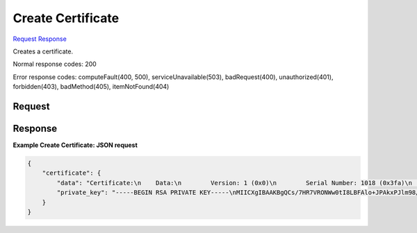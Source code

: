 
Create Certificate
==================

`Request <POST_create_certificate_v2.1_tenant_id_os-certificates.rst#request>`__
`Response <POST_create_certificate_v2.1_tenant_id_os-certificates.rst#response>`__

.. rest_method:: POST /v2.1/{tenant_id}/os-certificates

Creates a certificate.



Normal response codes: 200

Error response codes: computeFault(400, 500), serviceUnavailable(503), badRequest(400),
unauthorized(401), forbidden(403), badMethod(405), itemNotFound(404)

Request
^^^^^^^

.. rest_parameters:: parameters.yaml

	- tenant_id: tenant_id







Response
^^^^^^^^





**Example Create Certificate: JSON request**


.. code::

    {
        "certificate": {
            "data": "Certificate:\n    Data:\n        Version: 1 (0x0)\n        Serial Number: 1018 (0x3fa)\n    Signature Algorithm: md5WithRSAEncryption\n        Issuer: O=NOVA ROOT, L=Mountain View, ST=California, C=US\n        Validity\n            Not Before: Aug 12 07:20:30 2013 GMT\n            Not After : Aug 12 07:20:30 2014 GMT\n        Subject: C=US, ST=California, O=OpenStack, OU=NovaDev, CN=openstack-fake-2013-08-12T07:20:30Z\n        Subject Public Key Info:\n            Public Key Algorithm: rsaEncryption\n                Public-Key: (1024 bit)\n                Modulus:\n                    00:ac:ff:b1:d1:ed:54:4e:35:6c:34:b4:8f:0b:04:\n                    50:25:a3:e2:4f:02:4c:4f:26:59:bd:f3:fd:eb:da:\n                    18:c2:36:aa:63:42:72:1f:88:4f:3a:ec:e7:9f:8e:\n                    44:2a:d3:b8:94:7b:20:41:f8:48:02:57:91:4c:16:\n                    62:f1:21:d4:f2:40:b5:86:50:d9:61:f0:be:ff:d8:\n                    8d:9f:4b:aa:6a:07:38:a2:7f:87:21:fc:e6:6e:1d:\n                    0a:95:1a:90:0e:60:c2:24:e9:8e:e8:68:1b:e9:f3:\n                    c6:b0:7c:da:c5:20:66:9b:85:ea:f5:c9:a7:de:ee:\n                    16:b1:51:a0:4d:e3:95:98:df\n                Exponent: 65537 (0x10001)\n    Signature Algorithm: md5WithRSAEncryption\n         15:42:ca:71:cc:32:af:dc:cf:45:91:df:8a:b8:30:c4:7f:78:\n         80:a7:25:c2:d9:81:3e:b3:dd:22:cc:3b:f8:94:e7:8f:04:f6:\n         93:04:9e:85:d4:10:40:ff:5a:07:47:24:b5:ae:93:ad:8d:e1:\n         e6:54:4a:8d:4a:29:53:c4:8d:04:6b:0b:f6:af:38:78:02:c5:\n         05:19:89:82:2d:ba:fd:11:3c:1e:18:c9:0c:3d:03:93:6e:bc:\n         66:70:34:ee:03:78:8a:1d:3d:64:e8:20:2f:90:81:8e:49:1d:\n         07:37:15:66:42:cb:58:39:ad:56:ce:ed:47:c6:78:0b:0e:75:\n         29:ca\n-----BEGIN CERTIFICATE-----\nMIICNDCCAZ0CAgP6MA0GCSqGSIb3DQEBBAUAME4xEjAQBgNVBAoTCU5PVkEgUk9P\nVDEWMBQGA1UEBxMNTW91bnRhaW4gVmlldzETMBEGA1UECBMKQ2FsaWZvcm5pYTEL\nMAkGA1UEBhMCVVMwHhcNMTMwODEyMDcyMDMwWhcNMTQwODEyMDcyMDMwWjB2MQsw\nCQYDVQQGEwJVUzETMBEGA1UECAwKQ2FsaWZvcm5pYTESMBAGA1UECgwJT3BlblN0\nYWNrMRAwDgYDVQQLDAdOb3ZhRGV2MSwwKgYDVQQDDCNvcGVuc3RhY2stZmFrZS0y\nMDEzLTA4LTEyVDA3OjIwOjMwWjCBnzANBgkqhkiG9w0BAQEFAAOBjQAwgYkCgYEA\nrP+x0e1UTjVsNLSPCwRQJaPiTwJMTyZZvfP969oYwjaqY0JyH4hPOuznn45EKtO4\nlHsgQfhIAleRTBZi8SHU8kC1hlDZYfC+/9iNn0uqagc4on+HIfzmbh0KlRqQDmDC\nJOmO6Ggb6fPGsHzaxSBmm4Xq9cmn3u4WsVGgTeOVmN8CAwEAATANBgkqhkiG9w0B\nAQQFAAOBgQAVQspxzDKv2.1M9Fkd+KuDDEf3iApyXC2YE+s90izDv4lOePBPaTBJ6F\n1BBA/1oHRyS1rpOtjeHmVEqNSilTxI0Eawv2rzh4AsUFGYmCLbr9ETweGMkMPQOT\nbrxmcDTuA3iKHT1k6CAvkIGOSR0HNxVmQstYOa1Wzu1HxngLDnUpyg==\n-----END CERTIFICATE-----\n",
            "private_key": "-----BEGIN RSA PRIVATE KEY-----\nMIICXgIBAAKBgQCs/7HR7VRONWw0tI8LBFAlo+JPAkxPJlm98/3r2hjCNqpjQnIf\niE867OefjkQq07iUeyBB+EgCV5FMFmLxIdTyQLWGUNlh8L7/2I2fS6pqBziif4ch\n/OZuHQqVGpAOYMIk6Y7oaBvp88awfNrFIGabher1yafe7haxUaBN45WY3wIDAQAB\nAoGBAIrcr2I/KyWf0hw4Nn10V9TuyE/9Gz2JHg3QFKjFJox2DqygADT5WAeHc6Bq\nNKNf0NA2SL1LSpm+ql01tvOw4VjE5TF6OHiIzHuTTnXggG6vuA8rxp6L24HtkAcC\n0CBno9ggSX6jVornJPBfxpkwITYSvH57BUFVD7ovbPyWGzS5AkEA1JeUtL6zxwps\nWRr1aJ8Ill2uQk/RUIvSZOU61s+B190zvHikFy8LD8CI6vvBmjC/IZuZVedufjqs\n4vX82uDO3QJBANBSh2b2dyB4AGVFY9vXMRtALAspJHbLHy+zTKxlGPFiuz7Se3ps\n8Kehz4C/CBXgQkk194dwFSGE19/PQfyJROsCQQCFFDJZhrtBUMwMZ2zSRiN5BUGt\nbwuncS+OS1Su3Yz5VRYq2BZYEPHKtYrAFkLWQ8eRwTaWaN5pFE/fb38OgQXdAkA4\nDm0W/K0zlHbuyUxEpNQ28/6mBi0ktiWvLT0tioq6sYmXLwZA/D2JrhXrG/xt/ol3\nr8jqrfNRsLByLhAgh0N/AkEAl2eR0O97lTEgFNqzIQwVmIAn9mBO3cnf3tycvlDU\nm6eb2CS242y4QalfCCAEjxoJURdfsm3/D1iFo00X+IWF+A==\n-----END RSA PRIVATE KEY-----\n"
        }
    }
    


